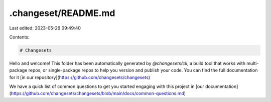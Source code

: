 .changeset/README.md
====================

Last edited: 2023-05-26 09:49:40

Contents:

.. code-block:: md

    # Changesets

Hello and welcome! This folder has been automatically generated by `@changesets/cli`, a build tool that works
with multi-package repos, or single-package repos to help you version and publish your code. You can
find the full documentation for it [in our repository](https://github.com/changesets/changesets)

We have a quick list of common questions to get you started engaging with this project in
[our documentation](https://github.com/changesets/changesets/blob/main/docs/common-questions.md)


